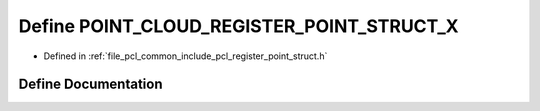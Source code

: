 .. _exhale_define_register__point__struct_8h_1a63ed63810976837b9ac1fa3e4d1f4c91:

Define POINT_CLOUD_REGISTER_POINT_STRUCT_X
==========================================

- Defined in :ref:`file_pcl_common_include_pcl_register_point_struct.h`


Define Documentation
--------------------


.. doxygendefine:: POINT_CLOUD_REGISTER_POINT_STRUCT_X
